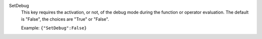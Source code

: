 .. index:: single: SetDebug

SetDebug
  This key requires the activation, or not, of the debug mode during the
  function or operator evaluation. The default is "False", the choices are
  "True" or "False".

  Example:
  ``{"SetDebug":False}``
